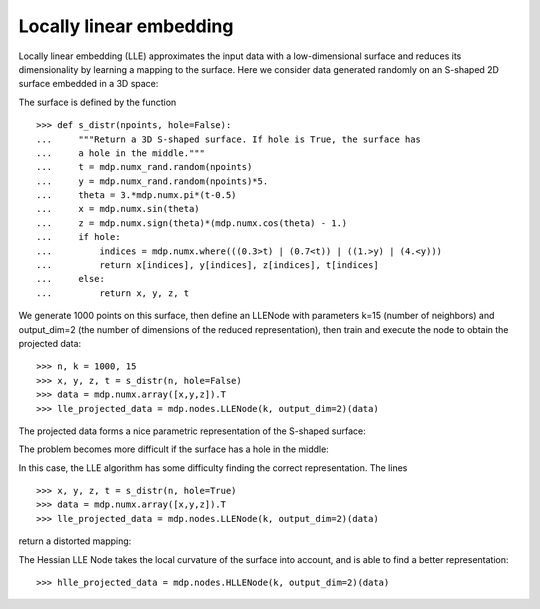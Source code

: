 Locally linear embedding
~~~~~~~~~~~~~~~~~~~~~~~~
Locally linear embedding (LLE) approximates the input data with a
low-dimensional surface and reduces its dimensionality by learning
a mapping to the surface. Here we consider data generated randomly
on an S-shaped 2D surface embedded in a 3D space:

.. image:: s_shape_3D.png
        :width: 500
        :alt: S-shaped surface

The surface is defined by the function
::

    >>> def s_distr(npoints, hole=False):
    ...     """Return a 3D S-shaped surface. If hole is True, the surface has
    ...     a hole in the middle."""
    ...     t = mdp.numx_rand.random(npoints)
    ...     y = mdp.numx_rand.random(npoints)*5.
    ...     theta = 3.*mdp.numx.pi*(t-0.5)
    ...     x = mdp.numx.sin(theta)
    ...     z = mdp.numx.sign(theta)*(mdp.numx.cos(theta) - 1.)
    ...     if hole:
    ...         indices = mdp.numx.where(((0.3>t) | (0.7<t)) | ((1.>y) | (4.<y)))
    ...         return x[indices], y[indices], z[indices], t[indices]
    ...     else:
    ...         return x, y, z, t
    
We generate 1000 points on this surface, then define an LLENode with
parameters k=15 (number of neighbors) and output_dim=2 (the number of
dimensions of the reduced representation), then train and execute the
node to obtain the projected data:
::

    >>> n, k = 1000, 15
    >>> x, y, z, t = s_distr(n, hole=False)
    >>> data = mdp.numx.array([x,y,z]).T
    >>> lle_projected_data = mdp.nodes.LLENode(k, output_dim=2)(data)

The projected data forms a nice parametric representation of the
S-shaped surface:

.. image:: s_shape_lle_proj.png
        :width: 500
        :alt: LLE projection of the S-shaped surface

The problem becomes more difficult if the surface has a hole in the
middle:

.. image:: s_shape_hole_3D.png
        :width: 500
        :alt: S-shaped surface with hole

In this case, the LLE algorithm has some difficulty finding the
correct representation. The lines
::

    >>> x, y, z, t = s_distr(n, hole=True)
    >>> data = mdp.numx.array([x,y,z]).T
    >>> lle_projected_data = mdp.nodes.LLENode(k, output_dim=2)(data)

return a distorted mapping:

.. image:: s_shape_hole_lle_proj.png
        :width: 500
        :alt: LLE projection of the S-shaped surface with hole

The Hessian LLE Node takes the local curvature of the surface into
account, and is able to find a better representation:
::

    >>> hlle_projected_data = mdp.nodes.HLLENode(k, output_dim=2)(data)

.. image:: s_shape_hole_hlle_proj.png
        :width: 500
        :alt: HLLE projection of the S-shaped surface with hole